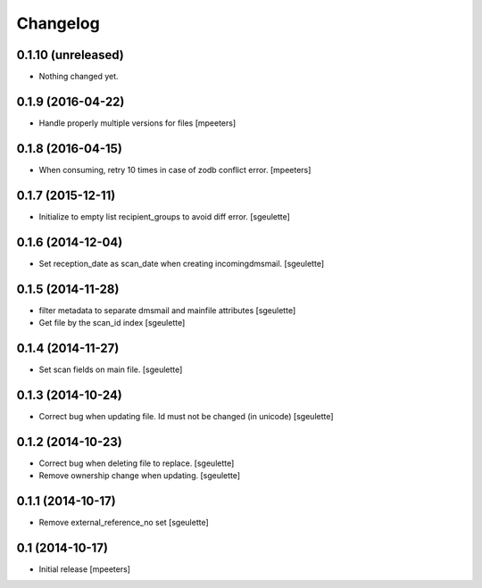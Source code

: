 Changelog
=========

0.1.10 (unreleased)
-------------------

- Nothing changed yet.


0.1.9 (2016-04-22)
------------------

- Handle properly multiple versions for files
  [mpeeters]


0.1.8 (2016-04-15)
------------------

- When consuming, retry 10 times in case of zodb conflict error.
  [mpeeters]

0.1.7 (2015-12-11)
------------------

- Initialize to empty list recipient_groups to avoid diff error.
  [sgeulette]

0.1.6 (2014-12-04)
------------------

- Set reception_date as scan_date when creating incomingdmsmail.
  [sgeulette]


0.1.5 (2014-11-28)
------------------

- filter metadata to separate dmsmail and mainfile attributes
  [sgeulette]
- Get file by the scan_id index
  [sgeulette]


0.1.4 (2014-11-27)
------------------

- Set scan fields on main file.
  [sgeulette]


0.1.3 (2014-10-24)
------------------

- Correct bug when updating file. Id must not be changed (in unicode)
  [sgeulette]


0.1.2 (2014-10-23)
------------------

- Correct bug when deleting file to replace.
  [sgeulette]
- Remove ownership change when updating.
  [sgeulette]


0.1.1 (2014-10-17)
------------------

- Remove external_reference_no set
  [sgeulette]


0.1 (2014-10-17)
----------------

- Initial release
  [mpeeters]
